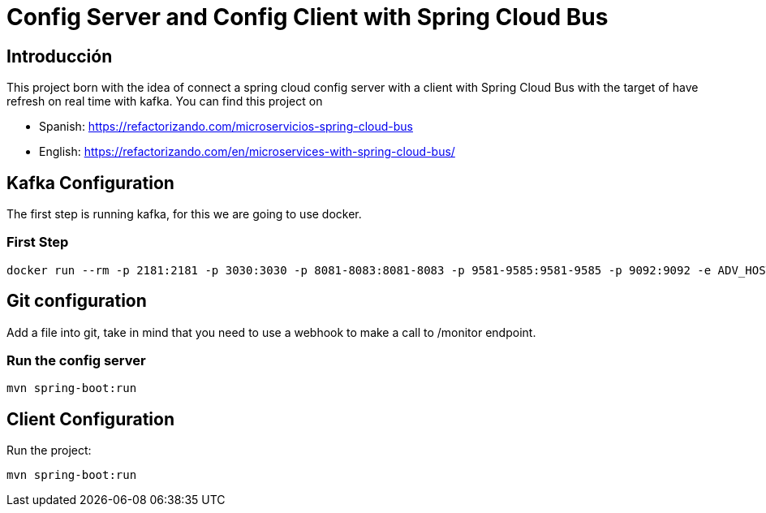 = Config Server and Config Client with Spring Cloud Bus

== Introducción ==
This project born with the idea of connect a spring cloud config server with a client with Spring Cloud Bus with the target of have refresh on real time with kafka.
You can find this project on 

* Spanish: https://refactorizando.com/microservicios-spring-cloud-bus

* English: https://refactorizando.com/en/microservices-with-spring-cloud-bus/

== Kafka Configuration

The first step is running kafka, for this we are going to use docker.

=== First Step

```
docker run --rm -p 2181:2181 -p 3030:3030 -p 8081-8083:8081-8083 -p 9581-9585:9581-9585 -p 9092:9092 -e ADV_HOST=localhost landoop/fast-data-dev:latest

```

== Git configuration
Add a file into git, take in mind that you need to use a webhook to make a call to /monitor endpoint.

=== Run the config server
```
mvn spring-boot:run

```

== Client Configuration

Run the project:
```
mvn spring-boot:run

```
